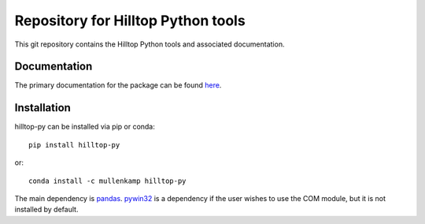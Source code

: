 Repository for Hilltop Python tools
=============================================================

This git repository contains the Hilltop Python tools and associated documentation.

Documentation
--------------
The primary documentation for the package can be found `here <https://hilltop-py.readthedocs.io>`_.

Installation
------------
hilltop-py can be installed via pip or conda::

  pip install hilltop-py

or::

  conda install -c mullenkamp hilltop-py

The main dependency is `pandas <https://pandas.pydata.org/docs/>`_. `pywin32 <https://github.com/mhammond/pywin32>`_ is a dependency if the user wishes to use the COM module, but it is not installed by default.
